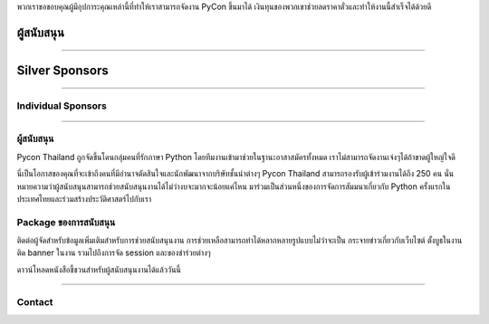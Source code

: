 .. title: Sponsorship
.. slug: sponsorship
.. date: 2017-12-23 17:17:13 UTC+07:00
.. tags:
.. category:
.. link:
.. description: Available sponsorship levels
.. type: text

.. TODO: translate

พวกเราขอขอบคุณผู้มีอุปการะคุณเหล่านี้ที่ทำให้เราสามารถจัดงาน PyCon ขึ้นมาได้
เงินทุนของพวกเขาช่วยลดราคาตั๋วและทำให้งานนี้สำเร็จได้ด้วยดี

.. class:: text-center

ผู้สนับสนุน
=============

.. raw:: html

        <div class="row">
          <div class="col col-sm-4">
            <div style="background-color:#FFFFFF;border:4px solid #DFDFDF;width:280px;height:120px;display:flex;justify-content:center;align-items:center;margin-left:auto;margin-right:auto;padding:10px;">
              <a href="https://www.proteus-tech.com/" alt="Proteus Technologies" style="width:100%;height:100%;background-image:url(/proteus-logo.svg);background-size:contain;background-repeat:no-repeat;background-position:center;">
                  </a>
            </div>
          </div>

          <div class="col col-sm-4">
            <div style="background-color:#FFFFFF;border:4px solid #DFDFDF;width:280px;height:120px;display:flex;justify-content:center;align-items:center;margin-left:auto;margin-right:auto;padding:10px;">
              <a href="https://kaidee.com/" alt="Kaidee" style="width:100%;height:100%;background-image:url(/Kaidee_LOGO.svg);background-size:contain;background-repeat:no-repeat;background-position:center;">
                  </a>
            </div>
          </div>

          <div class="col col-sm-4">
            <div style="background-color:#FFFFFF;border:4px solid #DFDFDF;width:280px;height:120px;display:flex;justify-content:center;align-items:center;margin-left:auto;margin-right:auto;padding:10px;">
              <a href="https://www.elastic.co/" alt="Elastic" style="width:100%;height:100%;background-image:url(/logo-elastic.svg);background-size:contain;background-repeat:no-repeat;background-position:center;">
                  </a>
            </div>
          </div>
        </div>

    <div class="row">
    &nbsp;
    </div>


        <div class="row">
          <!--
          <div class="col col-sm-4">
            <div style="background-color:#FFFFFF;border:4px solid #DFDFDF;width:280px;height:120px;display:flex;justify-content:center;align-items:center;margin-left:auto;margin-right:auto;padding:10px;">
              <a href="https://newlogic.io/" alt="Newlogic" style="width:100%;height:100%;background-image:url(/newlogic-logo.png);background-size:contain;background-repeat:no-repeat;background-position:center;">
                  </a>
            </div>
          </div>
          -->
        </div>


----

.. class:: text-center

Silver Sponsors
===============

.. raw:: html

    <div class="row">
      <!--
      <div class="col col-sm-4">
        <div style="background-color:#FFFFFF;border:4px solid #DFDFDF;width:252px;height:108px;display:flex;justify-content:center;align-items:center;margin-left:auto;margin-right:auto;padding:10px;">
          <a href="https://acommerce.com/" alt="ACommerce" style="width:100%;height:100%;background-image:url(/acommerce_logo1.png);background-size:contain;background-repeat:no-repeat;background-position:center;">
              </a>
        </div>
      </div>
      -->

      <div class="col col-sm-16">
        <div style="background-color:#FFFFFF;border:4px solid #DFDFDF;width:252px;height:108px;display:flex;justify-content:center;align-items:center;margin-left:auto;margin-right:auto;padding:10px;">
          <a href="https://www.cloudflare.com/" alt="Cloudflare" style="width:100%;height:100%;background-image:url(/cf-logo-h-rev.svg);background-size:contain;background-repeat:no-repeat;background-position:center;">
              </a>
        </div>
      </div>
    </div>

----

.. class:: text-center

Individual Sponsors
-------------------

.. raw:: html

    <div class="row">
      <div class="col col-sm-4">
        <div style="background-color:#FFFFFF;border:4px solid #DFDFDF;width:224px;height:96px;display:flex;justify-content:center;align-items:center;margin-left:auto;margin-right:auto;padding:10px;">
          <a href="http://gummybear.tech/" alt="Gummybear Recruitment" style="width:100%;height:100%;background-image:url(/gummy-bear-black.png);background-size:contain;background-repeat:no-repeat;background-position:center;">
              </a>
        </div>
      </div>

      <div class="col col-sm-4">
        <div style="background-color:#FFFFFF;border:4px solid #DFDFDF;width:224px;height:96px;display:flex;justify-content:center;align-items:center;margin-left:auto;margin-right:auto;padding:10px;">
          <a href="https://eventpop.me/" alt="Eventpop" style="width:100%;height:100%;background-image:url(/logo-eventpop.png);background-size:contain;background-repeat:no-repeat;background-position:center;">
              </a>
        </div>
      </div>

      <div class="col col-sm-4">
        <div style="background-color:#FFFFFF;border:4px solid #DFDFDF;width:224px;height:96px;display:flex;justify-content:center;align-items:center;margin-left:auto;margin-right:auto;padding:10px;">
          <a href="https://elcolie.com/">Sarit Ritwirune
              </a>
        </div>
      </div>
    </div>

    <div class="row">
    &nbsp;
    </div>

    <div class="row">
      <div class="col col-sm-4">
        <div style="background-color:#FFFFFF;border:4px solid #DFDFDF;width:224px;height:96px;display:flex;justify-content:center;align-items:center;margin-left:auto;margin-right:auto;padding:10px;">
          <a href="https://intelligent-bytes.com/" alt="Intelligent Bytes" style="width:100%;height:100%;background-image:url(/intelligent-bytes-logo.png);background-size:contain;background-repeat:no-repeat;background-position:center;">
              </a>
        </div>
      </div>
      <div class="col col-sm-4">
        <div style="background-color:#FFFFFF;border:4px solid #DFDFDF;width:224px;height:96px;display:flex;justify-content:center;align-items:center;margin-left:auto;margin-right:auto;padding:10px;">
          <a href="https://www.digitalbase.co.th/" alt="Digital Base" style="width:100%;height:100%;background-image:url(/digitalbase.png);background-size:contain;background-repeat:no-repeat;background-position:center;">
              </a>
        </div>
      </div>
      <div class="col col-sm-4">
        <div style="background-color:#FFFFFF;border:4px solid #DFDFDF;width:224px;height:96px;display:flex;justify-content:center;align-items:center;margin-left:auto;margin-right:auto;padding:10px;">
          <a href="http://marketingcan.com/" alt="Marketing Can" style="width:100%;height:100%;background-image:url(/marketingcan.gif);background-size:contain;background-repeat:no-repeat;background-position:center;">
              </a>
        </div>
      </div>
    </div>



----

ผู้สนับสนุน
--------

Pycon Thailand ถูกจัดขึ้นโดนกลุ่มคนที่รักภาษา Python โดยทีมงานเข้ามาช่วยในฐานะอาสาสมัครทั้งหมด เราไม่สามารถจัดงานเจ๋งๆได้ถ้าขาดผู้ใหญ่ใจดี

นี่เป็นโอกาสของคุณที่จะเข้าถึงคนที่มีอำนาจตัดสินใจและนักพัฒนาจากบริษัทชั้นนำต่างๆ Pycon Thailand สามารถรองรับผู้เข้าร่วมงานได้ถึง 250 คน นั่นหมายความว่าผู้สนับสนุนสามารถช่วยสนับสนุนงานได้ไม่ว่างบจะมากจะน้อยแค่ไหน มาร่วมเป็นส่วนหนึ่งของการจัดการสัมมนาเกี่ยวกับ Python ครั้งแรกในประเทศไทยและร่วมสร้างประวัติศาสตร์ไปกับเรา


Package ของการสนับสนุน
-----------------------

ติดต่อผู้จัดสำหรับข้อมูลเพิ่มเติมสำหรับการช่วยสนับสนุนงาน
การช่วยเหลือสามารถทำได้หลากหลายรูปแบบไม่ว่าจะเป็น กระจายข่าวเกี่ยวกับเว็บไซต์ ตั้งบูธในงาน ติด banner ในงาน รวมไปถึงการจัด session และของชำร่วยต่างๆ

.. container:: jumbotron clearfix

   ดาวน์โหลดหนังสือชี้ชวนสำหรับผู้สนับสนุนงานได้แล้ววันนี้

   .. raw:: html

          <a class="btn btn-primary btn-lg active" href="/PyCon Thailand 2018 Sponsorship Prospectus.pdf">ดาวน์โหลด Prospectus</a>

----

Contact
-------

.. raw:: html

        <div class="jumbotron">
          <form name="sponsorship" method="POST" action="https://formspree.io/jeanjordaan+8lfnzvzb0kmlivlrxyvu@boards.trello.com">
            <div class="form-group">
              <label>Your Name</label>
              <input type="text" name="name" class="form-control" placeholder="Full Name">
            </div>
            <div class="form-group">
              <label>Organisation</label>
              <input type="text" name="org" class="form-control" placeholder="Your Organisation">
            </div>
            <div class="form-group">
              <label>Your Email</label>
              <input type="email" name="email" class="form-control" placeholder="Email" >
            </div>
            <div class="form-group">
              <label>Phone</label><input type="phone" name="phone" class="form-control" placeholder="Phone Number">
            </div>
            <div class="form-group">
              <label>Message</label>
              <textarea name="message" rows="5" class="form-control" placeholder="Talk to us."></textarea>
            </div>
            <div class="form-group">
              <input type="hidden" name="_format" value="plain" />
              <input type="hidden" name="_language" value="th" />
              <button type="submit" class="btn btn-primary">Submit</button>
            </div>
          </form>
        </div>
